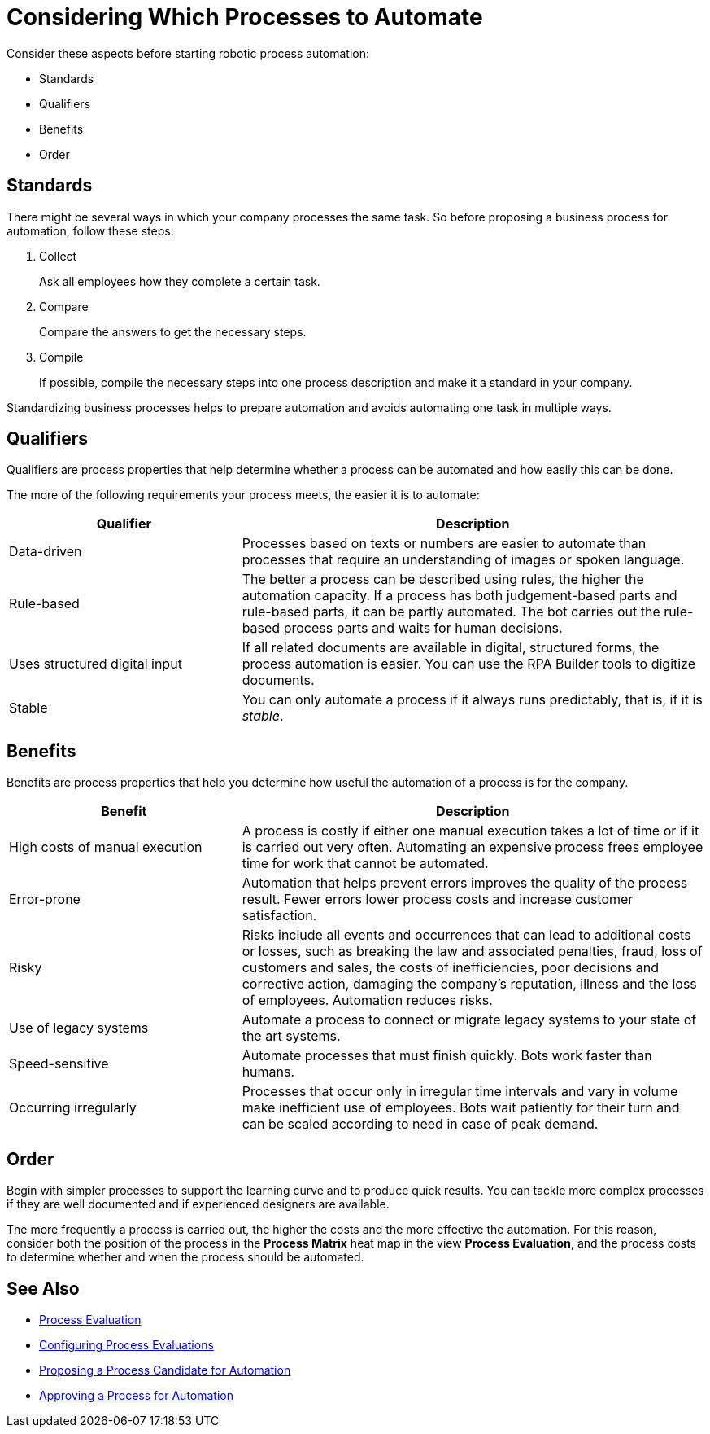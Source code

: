 = Considering Which Processes to Automate

Consider these aspects before starting robotic process automation:

* Standards
* Qualifiers
* Benefits
* Order

== Standards

There might be several ways in which your company processes the same task. So before proposing a business process for automation, follow these steps:

. Collect
+
Ask all employees how they complete a certain task.
. Compare
+
Compare the answers to get the necessary steps.
. Compile
+
If possible, compile the necessary steps into one process description and make it a standard in your company.

Standardizing business processes helps to prepare automation and avoids automating one task in multiple ways.

== Qualifiers

Qualifiers are process properties that help determine whether a process can be automated and how easily this can be done.

The more of the following requirements your process meets, the easier it is to automate:

[cols="1,2"]
|===
|*Qualifier* |*Description*

|Data-driven
|Processes based on texts or numbers are easier to automate than processes that require an understanding of images or spoken language.

|Rule-based
|The better a process can be described using rules, the higher the automation capacity. If a process has both judgement-based parts and rule-based parts, it can be partly automated. The bot carries out the rule-based process parts and waits for human decisions.

|Uses structured digital input
|If all related documents are available in digital, structured forms, the process automation is easier. You can use the RPA Builder tools to digitize documents.


|Stable
|You can only automate a process if it always runs predictably, that is, if it is _stable_.

|===

== Benefits

Benefits are process properties that help you determine how useful the automation of a process is for the company.

[cols="1,2"]
|===
|*Benefit* |*Description*

|High costs of manual execution
|A process is costly if either one manual execution takes a lot of time or if it is carried out very often. Automating an expensive process frees employee time for work that cannot be automated.

|Error-prone
|Automation that helps prevent errors improves the quality of the process result. Fewer errors lower process costs and increase customer satisfaction.

|Risky
|Risks include all events and occurrences that can lead to additional costs or losses, such as breaking the law and associated penalties, fraud, loss of customers and sales, the costs of inefficiencies, poor decisions and corrective action, damaging the company’s reputation, illness and the loss of employees. Automation reduces risks.

|Use of legacy systems
|Automate a process to connect or migrate legacy systems to your state of the art systems.

|Speed-sensitive
|Automate processes that must finish quickly. Bots work faster than humans.

|Occurring irregularly
|Processes that occur only in irregular time intervals and vary in volume make inefficient use of employees. Bots wait patiently for their turn and can be scaled according to need in case of peak demand.

|===

== Order

Begin with simpler processes to support the learning curve and to produce quick results. You can tackle more complex processes if they are well documented and if experienced designers are available.

The more frequently a process is carried out, the higher the costs and the more effective the automation. For this reason, consider both the position of the process in the *Process Matrix* heat map in the view *Process Evaluation*, and the process costs to determine whether and when the process should be automated.

== See Also

* xref:processevaluation-overview.adoc[Process Evaluation]
//* xref:processevaluation-consider.adoc[Considering Which Processes to Automate]
* xref:processevaluation-configure.adoc[Configuring Process Evaluations]
* xref:processevaluation-propose.adoc[Proposing a Process Candidate for Automation]
* xref:processevaluation-approve.adoc[Approving a Process for Automation]
